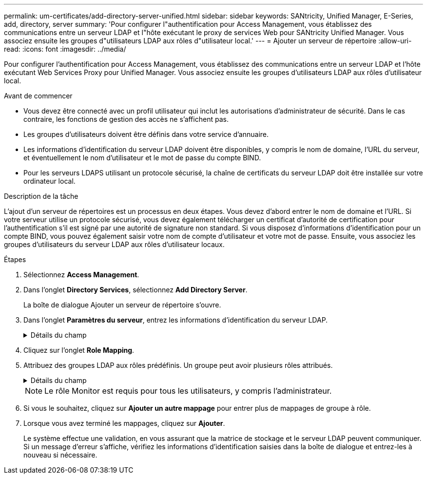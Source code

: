 ---
permalink: um-certificates/add-directory-server-unified.html 
sidebar: sidebar 
keywords: SANtricity, Unified Manager, E-Series, add, directory, server 
summary: 'Pour configurer l"authentification pour Access Management, vous établissez des communications entre un serveur LDAP et l"hôte exécutant le proxy de services Web pour SANtricity Unified Manager. Vous associez ensuite les groupes d"utilisateurs LDAP aux rôles d"utilisateur local.' 
---
= Ajouter un serveur de répertoire
:allow-uri-read: 
:icons: font
:imagesdir: ../media/


[role="lead"]
Pour configurer l'authentification pour Access Management, vous établissez des communications entre un serveur LDAP et l'hôte exécutant Web Services Proxy pour Unified Manager. Vous associez ensuite les groupes d'utilisateurs LDAP aux rôles d'utilisateur local.

.Avant de commencer
* Vous devez être connecté avec un profil utilisateur qui inclut les autorisations d'administrateur de sécurité. Dans le cas contraire, les fonctions de gestion des accès ne s'affichent pas.
* Les groupes d'utilisateurs doivent être définis dans votre service d'annuaire.
* Les informations d'identification du serveur LDAP doivent être disponibles, y compris le nom de domaine, l'URL du serveur, et éventuellement le nom d'utilisateur et le mot de passe du compte BIND.
* Pour les serveurs LDAPS utilisant un protocole sécurisé, la chaîne de certificats du serveur LDAP doit être installée sur votre ordinateur local.


.Description de la tâche
L'ajout d'un serveur de répertoires est un processus en deux étapes. Vous devez d'abord entrer le nom de domaine et l'URL. Si votre serveur utilise un protocole sécurisé, vous devez également télécharger un certificat d'autorité de certification pour l'authentification s'il est signé par une autorité de signature non standard. Si vous disposez d'informations d'identification pour un compte BIND, vous pouvez également saisir votre nom de compte d'utilisateur et votre mot de passe. Ensuite, vous associez les groupes d'utilisateurs du serveur LDAP aux rôles d'utilisateur locaux.

.Étapes
. Sélectionnez *Access Management*.
. Dans l'onglet *Directory Services*, sélectionnez *Add Directory Server*.
+
La boîte de dialogue Ajouter un serveur de répertoire s'ouvre.

. Dans l'onglet *Paramètres du serveur*, entrez les informations d'identification du serveur LDAP.
+
.Détails du champ
[%collapsible]
====
[cols="25h,~"]
|===
| Réglage | Description 


 a| 
*Paramètres de configuration*



 a| 
Domaine(s)
 a| 
Entrez le nom de domaine du serveur LDAP. Pour plusieurs domaines, entrez les domaines dans une liste séparée par des virgules. Le nom de domaine est utilisé dans le login (_username_@_domain_) pour spécifier le serveur de répertoire à authentifier.



 a| 
URL du serveur
 a| 
Saisissez l'URL d'accès au serveur LDAP sous la forme de `ldap[s]://*host*:*port*`.



 a| 
Télécharger le certificat (facultatif)
 a| 

NOTE: Ce champ apparaît uniquement si un protocole LDAPS est spécifié dans le champ URL du serveur ci-dessus.

Cliquez sur *Parcourir* et sélectionnez un certificat d'autorité de certification à télécharger. Il s'agit du certificat ou de la chaîne de certificats sécurisés utilisés pour l'authentification du serveur LDAP.



 a| 
Lier un compte (facultatif)
 a| 
Entrez un compte utilisateur en lecture seule pour les requêtes de recherche sur le serveur LDAP et pour la recherche dans les groupes. Entrez le nom du compte au format LDAP. Par exemple, si l'utilisateur bind est appelé "bindacct", vous pouvez entrer une valeur telle que `CN=bindacct,CN=Users,DC=cpoc,DC=local`.



 a| 
Liaison du mot de passe (facultatif)
 a| 

NOTE: Ce champ s'affiche lorsque vous entrez un compte de liaison.

Saisissez le mot de passe du compte de liaison.



 a| 
Testez la connexion au serveur avant d'ajouter
 a| 
Cochez cette case pour vous assurer que le système peut communiquer avec la configuration du serveur LDAP que vous avez saisie. Le test se produit après avoir cliqué sur *Ajouter* en bas de la boîte de dialogue.

Si cette case est cochée et que le test échoue, la configuration n'est pas ajoutée. Vous devez résoudre l'erreur ou désélectionner la case à cocher pour ignorer le test et ajouter la configuration.



 a| 
*Paramètres des privilèges*



 a| 
Rechercher un NA de base
 a| 
Entrez le contexte LDAP pour rechercher des utilisateurs, généralement sous la forme de `CN=Users, DC=cpoc, DC=local`.



 a| 
Attribut de nom d'utilisateur
 a| 
Saisissez l'attribut lié à l'ID utilisateur pour l'authentification. Par exemple : `sAMAccountName`.



 a| 
Attribut(s) de groupe
 a| 
Entrez une liste d'attributs de groupe sur l'utilisateur, qui est utilisée pour le mappage groupe-rôle. Par exemple : `memberOf, managedObjects`.

|===
====
. Cliquez sur l'onglet *Role Mapping*.
. Attribuez des groupes LDAP aux rôles prédéfinis. Un groupe peut avoir plusieurs rôles attribués.
+
.Détails du champ
[%collapsible]
====
[cols="25h,~"]
|===
| Réglage | Description 


 a| 
*Mappages*



 a| 
DN du groupe
 a| 
Spécifiez le nom unique (DN) du groupe pour lequel le groupe d'utilisateurs LDAP doit être mappé. Les expressions régulières sont prises en charge. Ces caractères spéciaux d'expression régulière doivent être échappés avec une barre oblique inverse (\) s'ils ne font pas partie d'un modèle d'expression régulière : \.[]{}()<>*+-=!?^$|



 a| 
Rôles
 a| 
Cliquez dans le champ et sélectionnez l'un des rôles d'utilisateur local à mapper avec le DN du groupe. Vous devez sélectionner individuellement chaque rôle que vous souhaitez inclure pour ce groupe. Le rôle de contrôle est requis en association avec les autres rôles pour se connecter à SANtricity Unified Manager. Les rôles mappés incluent les autorisations suivantes :

** *Storage admin* -- accès en lecture/écriture complet aux objets de stockage sur les baies, mais pas à la configuration de sécurité.
** *Security admin* -- accès à la configuration de sécurité dans Access Management et Certificate Management.
** *Support admin* -- accès à toutes les ressources matérielles sur les matrices de stockage, aux données de panne et aux événements MEL. Aucun accès aux objets de stockage ou à la configuration de sécurité.
** *Monitor* -- accès en lecture seule à tous les objets de stockage, mais pas d'accès à la configuration de sécurité.


|===
====
+

NOTE: Le rôle Monitor est requis pour tous les utilisateurs, y compris l'administrateur.

. Si vous le souhaitez, cliquez sur *Ajouter un autre mappage* pour entrer plus de mappages de groupe à rôle.
. Lorsque vous avez terminé les mappages, cliquez sur *Ajouter*.
+
Le système effectue une validation, en vous assurant que la matrice de stockage et le serveur LDAP peuvent communiquer. Si un message d'erreur s'affiche, vérifiez les informations d'identification saisies dans la boîte de dialogue et entrez-les à nouveau si nécessaire.


